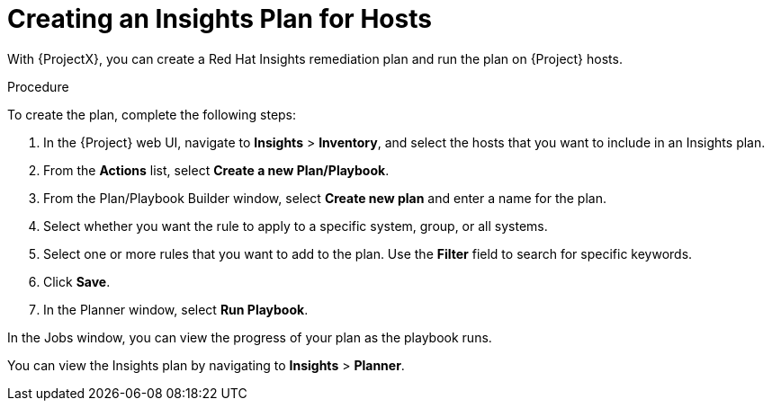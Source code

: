 [id="creating-an-insights-plan"]
= Creating an Insights Plan for Hosts

With {ProjectX}, you can create a Red{nbsp}Hat Insights remediation plan and run the plan on {Project} hosts.

.Procedure

To create the plan, complete the following steps:

. In the {Project} web UI, navigate to *Insights* > *Inventory*, and select the hosts that you want to include in an Insights plan.
. From the *Actions* list, select *Create a new Plan/Playbook*.
. From the Plan/Playbook Builder window, select *Create new plan* and enter a name for the plan.
. Select whether you want the rule to apply to a specific system, group, or all systems.
. Select one or more rules that you want to add to the plan. Use the *Filter* field to search for specific keywords.
. Click *Save*.
. In the Planner window, select *Run Playbook*.

In the Jobs window, you can view the progress of your plan as the playbook runs.

You can view the Insights plan by navigating to *Insights* > *Planner*.
